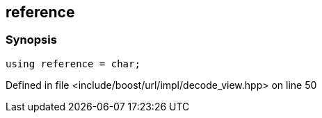 :relfileprefix: ../../../../
[#670AA7917E8756CBEB1F95EC02F716F54D9577ED]
== reference



=== Synopsis

[source,cpp,subs="verbatim,macros,-callouts"]
----
using reference = char;
----

Defined in file <include/boost/url/impl/decode_view.hpp> on line 50

